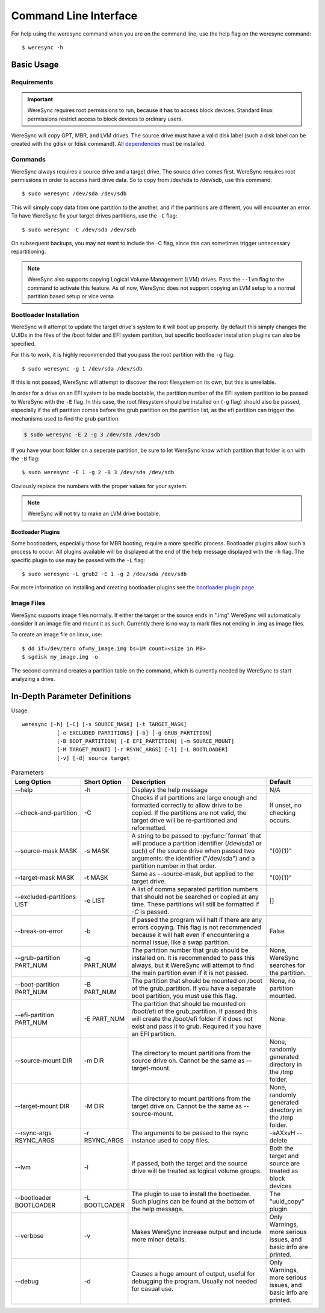 .. WereSync command documentation.

######################
Command Line Interface
######################

For help using the weresync command when you are on the command line, use the
help flag on the weresync command::

    $ weresync -h

Basic Usage
===========

Requirements
------------

.. IMPORTANT::
   WereSync requires root permissions to run, because it has to access block devices. Standard linux permissions restrict access to block devices to ordinary users.

WereSync will copy GPT, MBR, and LVM drives. The source drive
must have a valid disk label (such a disk label can be created with the gdisk or 
fdisk command). All `dependencies <installation.html#dependencies>`_ must be installed.

Commands
--------

WereSync always requires a source drive and a target drive. The source drive comes
first. WereSync requires root permissions in order to access hard drive data. So to copy from /dev/sda to /dev/sdb, use this command::

    $ sudo weresync /dev/sda /dev/sdb

This will simply copy data from one partition to the another, and if the partitions
are different, you will encounter an error. To have WereSync fix your target drives
partitions, use the ``-C`` flag::

    $ sudo weresync -C /dev/sda /dev/sdb

On subsequent backups, you may not want to include the -C flag, since this can
sometimes trigger unnecessary repartitioning.

.. NOTE::
   WereSync also supports copying Logical Volume Management (LVM) drives. Pass the
   ``--lvm`` flag to the command to activate this feature. As of now, WereSync does
   not support copying an LVM setup to a normal partition based setup or vice versa
 

Bootloader Installation
-----------------------

WereSync will attempt to update the target drive's system to it will boot up
properly. By default this simply changes the UUIDs in the files of the /boot
folder and EFI system partition, but specific bootloader installation plugins
can also be specified.

For this to work, it is highly recommended that you pass the root partition
with the ``-g`` flag::

    $ sudo weresync -g 1 /dev/sda /dev/sdb

If this is not passed, WereSync will attempt to discover the root filesystem on
its own, but this is unreliable.

In order for a drive on an EFI system to be made bootable, the partition number
of the EFI system partition
to be passed to WereSync with the ``-E`` flag. In this case, the root
filesystem should be installed on (``-g`` flag) should also be passed,
especially if the efi partition comes before the grub partition on the
partition list, as the efi partition can trigger the mechanisms used to find
the grub partition.

.. code-block:: bash

    $ sudo weresync -E 2 -g 3 /dev/sda /dev/sdb

If you have your boot folder on a seperate partition, be sure to let WereSync know which partition that folder is on with the ``-B`` flag::

    $ sudo weresync -E 1 -g 2 -B 3 /dev/sda /dev/sdb
        
Obviously replace the numbers with the proper values for your system.

.. NOTE::
   WereSync will not try to make an LVM drive bootable.

Bootloader Plugins
++++++++++++++++++

Some bootloaders, especially those for MBR booting, require a more specific
process. Bootloader plugins allow such a process to occur. All plugins
available will be displayed at the end of the help message displayed with the
``-h`` flag. The specific plugin to use may be passed with the ``-L`` flag::

    $ sudo weresync -L grub2 -E 1 -g 2 /dev/sda /dev/sdb

For more information on installing and creating bootloader plugins see the
`bootloader plugin page <bootloader.html>`_

Image Files
-----------

WereSync supports image files normally. If either the target or the source ends in
".img" WereSync will automatically consider it an image file and mount it as such.
Currently there is no way to mark files not ending in .img as image files.

To create an image file on linux, use::

    $ dd if=/dev/zero of=my_image.img bs=1M count=<size in MB>
    $ sgdisk my_image.img -o

The second command creates a partition table on the command, which is currently
needed by WereSync to start analyzing a drive.

In-Depth Parameter Definitions
============================== 

Usage::

     weresync [-h] [-C] [-s SOURCE_MASK] [-t TARGET_MASK]
                [-e EXCLUDED_PARTITIONS] [-b] [-g GRUB_PARTITION]
                [-B BOOT_PARTITION] [-E EFI_PARTITION] [-m SOURCE_MOUNT]
                [-M TARGET_MOUNT] [-r RSYNC_ARGS] [-l] [-L BOOTLOADER]
                [-v] [-d] source target

.. list-table:: Parameters
   :widths: 15 10 30 10
   :header-rows: 1

   * - Long Option
     - Short Option
     - Description
     - Default 
   * - --help
     - -h
     - Displays the help message
     - N/A
   * - --check-and-partition
     - -C
     - Checks if all partitions are large enough and formatted correctly to allow
       drive to be copied. If the partitions are not valid, the target drive will
       be re-partitioned and reformatted.
     - If unset, no checking occurs.
   * - --source-mask MASK
     - -s MASK
     - A string to be passed to :py:func:`format` that will produce a partition
       identifier (/dev/sda1 or such) of the source drive when passed two
       arguments: the identifier ("/dev/sda") and a partition number in that order.
     - "{0}{1}"
   * - --target-mask MASK
     - -t MASK
     - Same as --source-mask, but applied to the target drive.
     - "{0}{1}"
   * - --excluded-partitions LIST
     - -e LIST
     - A list of comma separated partition numbers that should not be searched or
       copied at any time. These partitions will still be formatted if `-C` is
       passed.
     - []
   * - --break-on-error
     - -b
     - If passed the program will halt if there are any errors copying. This
       flag is not recommended because it will halt even if encountering a normal
       issue, like a swap partition.
     - False
   * - --grub-partition PART_NUM
     - -g PART_NUM
     - The partition number that grub should be installed on. It is recommended to
       pass this always, but it WereSync will attempt to find the main partition
       even if it is not passed.
     - None, WereSync searches for the partition.
   * - --boot-partition PART_NUM
     - -B PART_NUM
     - The partition that should be mounted on /boot of the grub_partition. If you
       have a separate boot partition, you must use this flag.
     - None, no partition mounted.
   * - --efi-partition PART_NUM
     - -E PART_NUM
     - The partition that should be mounted on /boot/efi of the grub_partition. If
       passed this will create the /boot/efi folder if it does not exist and pass
       it to grub. Required if you have an EFI partition.
     - None
   * - --source-mount DIR
     - -m DIR
     - The directory to mount partitions from the source drive on. Cannot be the
       same as --target-mount.
     - None, randomly generated directory in the /tmp folder.
   * - --target-mount DIR
     - -M DIR
     - The directory to mount partitions from the target drive on. Cannot be the
       same as --source-mount.
     - None, randomly generated directory in the /tmp folder.
   * - --rsync-args RSYNC_ARGS
     - -r RSYNC_ARGS
     - The arguments to be passed to the rsync instance used to copy files.
     - -aAXxvH --delete
   * - --lvm
     - -l
     - If passed, both the target and the source drive will be treated as
       logical volume groups.
     - Both the target and source are treated as block devices
   * - --bootloader BOOTLOADER
     - -L BOOTLOADER
     - The plugin to use to install the bootloader. Such plugins can be found
       at the bottom of the help message.
     - The "uuid_copy" plugin.
   * - --verbose
     - -v
     - Makes WereSync increase output and include more minor details.
     - Only Warnings, more serious issues, and basic info are printed.
   * - --debug
     - -d
     - Causes a huge amount of output, useful for debugging the program. Usually
       not needed for casual use.
     - Only Warnings, more serious issues, and basic info are printed.

       
